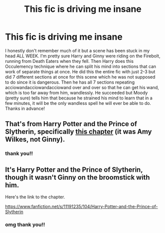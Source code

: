 #+TITLE: This fic is driving me insane

* This fic is driving me insane
:PROPERTIES:
:Author: _lavendermc_
:Score: 8
:DateUnix: 1599154561.0
:DateShort: 2020-Sep-03
:FlairText: What's That Fic?
:END:
I honestly don't remember much of it but a scene has been stuck in my head ALL WEEK. I'm pretty sure Harry and Ginny were riding on the Firebolt, running from Death Eaters when they fell. Then Harry does this Occulemency technique where he can split his mind into sections that can work of separate things at once. He did this the entire fic with just 2-3 but did 7 different sections at once for this scene which he was not supposed to do since it is dangerous. Then he has all 7 sections repeating acciowandacciowandacciowand over and over so that he can get his wand, which is too far away from him, wandlessly. He succeeded but Moody (pretty sure) tells him that because he strained his mind to learn that in a few minutes, it will be the only wandless spell he will ever be able to do. Thanks in advance!


** That's from Harry Potter and the Prince of Slytherin, specifically [[https://www.fanfiction.net/s/11191235/104/Harry-Potter-and-the-Prince-of-Slytherin][this chapter]] (it was Amy Wilkes, not Ginny).
:PROPERTIES:
:Author: divideby00
:Score: 9
:DateUnix: 1599155756.0
:DateShort: 2020-Sep-03
:END:

*** thank you!!
:PROPERTIES:
:Author: _lavendermc_
:Score: 3
:DateUnix: 1599158897.0
:DateShort: 2020-Sep-03
:END:


** It's Harry Potter and the Prince of Slytherin, though it wasn't Ginny on the broomstick with him.

Here's the link to the chapter.

[[https://www.fanfiction.net/s/11191235/104/Harry-Potter-and-the-Prince-of-Slytherin]]
:PROPERTIES:
:Author: thehammerofthelight
:Score: 4
:DateUnix: 1599155820.0
:DateShort: 2020-Sep-03
:END:

*** omg thank you!!
:PROPERTIES:
:Author: _lavendermc_
:Score: 2
:DateUnix: 1599158856.0
:DateShort: 2020-Sep-03
:END:
